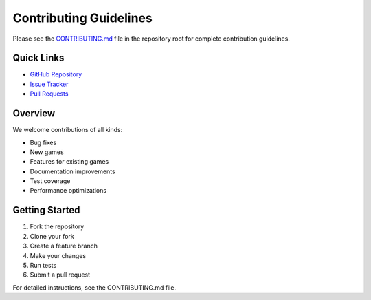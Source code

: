 Contributing Guidelines
=======================

Please see the `CONTRIBUTING.md <https://github.com/saint2706/Games/blob/master/CONTRIBUTING.md>`_ file in the repository root for complete contribution guidelines.

Quick Links
-----------

* `GitHub Repository <https://github.com/saint2706/Games>`_
* `Issue Tracker <https://github.com/saint2706/Games/issues>`_
* `Pull Requests <https://github.com/saint2706/Games/pulls>`_

Overview
--------

We welcome contributions of all kinds:

* Bug fixes
* New games
* Features for existing games
* Documentation improvements
* Test coverage
* Performance optimizations

Getting Started
---------------

1. Fork the repository
2. Clone your fork
3. Create a feature branch
4. Make your changes
5. Run tests
6. Submit a pull request

For detailed instructions, see the CONTRIBUTING.md file.

